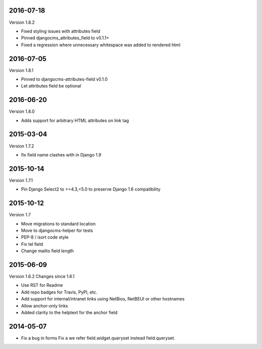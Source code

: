 ----------
2016-07-18
----------

Version 1.8.2

* Fixed styling issues with attributes field
* Pinned djangocms_attributes_field to v0.1.1+
* Fixed a regression where unnecessary whitespace was added to rendered html

----------
2016-07-05
----------

Version 1.8.1

* Pinned to djangocms-attributes-field v0.1.0
* Let attributes field be optional


----------
2016-06-20
----------

Version 1.8.0

* Adds support for arbitrary HTML attributes on link tag


----------
2015-03-04
----------

Version 1.7.2

* fix field name clashes with in Django 1.9


----------
2015-10-14
----------

Version 1.7.1

* Pin Django Select2 to >=4.3,<5.0 to preserve Django 1.6 compatibility

----------
2015-10-12
----------

Version 1.7

* Move migrations to standard location
* Move to djangocms-helper for tests
* PEP-8 / isort code style
* Fix tel field
* Change mailto field length

----------
2015-06-09
----------

Version 1.6.2
Changes since 1.6.1

* Use RST for Readme
* Add repo badges for Travis, PyPI, etc.
* Add support for internal/intranet links using NetBios, NetBEUI or other hostnames
* Allow anchor-only links
* Added clarity to the helptext for the anchor field

----------
2014-05-07
----------

* Fix a bug in forms Fix a we refer field.widget.queryset instead field.queryset.
